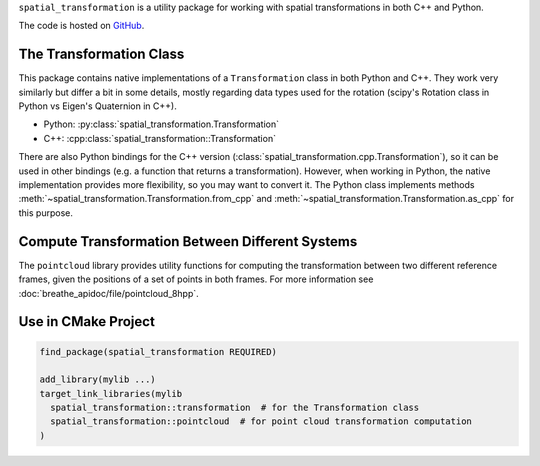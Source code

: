 ``spatial_transformation`` is a utility package for working with spatial transformations
in both C++ and Python.

The code is hosted on GitHub_.

.. .. toctree::
..    :caption: General Documentation
..    :maxdepth: 1


The Transformation Class
========================

This package contains native implementations of a ``Transformation`` class in both
Python and C++.  They work very similarly but differ a bit in some details, mostly
regarding data types used for the rotation (scipy's Rotation class in Python vs Eigen's
Quaternion in C++).

- Python: :py:class:`spatial_transformation.Transformation`
- C++: :cpp:class:`spatial_transformation::Transformation`

There are also Python bindings for the C++ version
(:class:`spatial_transformation.cpp.Transformation`), so it can be used in other
bindings (e.g. a function that returns a transformation).  However, when working in
Python, the native implementation provides more flexibility, so you may want to convert
it.  The Python class implements methods
:meth:`~spatial_transformation.Transformation.from_cpp` and
:meth:`~spatial_transformation.Transformation.as_cpp` for this purpose.


Compute Transformation Between Different Systems
================================================

The ``pointcloud`` library provides utility functions for computing the transformation
between two different reference frames, given the positions of a set of points in both
frames.  For more information see :doc:`breathe_apidoc/file/pointcloud_8hpp`.


Use in CMake Project
====================

.. code-block:: cmake

   find_package(spatial_transformation REQUIRED)

   add_library(mylib ...)
   target_link_libraries(mylib
     spatial_transformation::transformation  # for the Transformation class
     spatial_transformation::pointcloud  # for point cloud transformation computation
   )


.. _GitHub: https://github.com/MPI-IS/spatial_transformation
